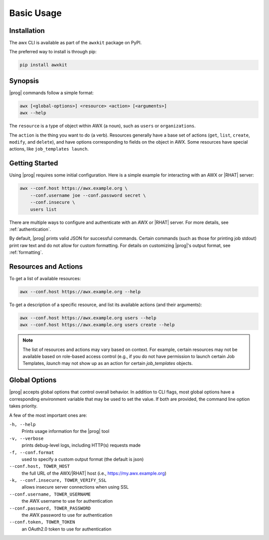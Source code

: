 Basic Usage
===========

Installation
------------

The awx CLI is available as part of the ``awxkit`` package on PyPI.

The preferred way to install is through pip:

.. code:: bash

    pip install awxkit


Synopsis
--------

|prog| commands follow a simple format:

.. code:: bash

    awx [<global-options>] <resource> <action> [<arguments>]
    awx --help

The ``resource`` is a type of object within AWX (a noun), such as ``users`` or ``organizations``.

The ``action`` is the thing you want to do (a verb). Resources generally have a base set of actions (``get``, ``list``, ``create``, ``modify``, and ``delete``), and have options corresponding to fields on the object in AWX.  Some resources have special actions, like ``job_templates launch``.


Getting Started
---------------

Using |prog| requires some initial configuration.  Here is a simple example for interacting with an AWX or |RHAT| server:

.. code:: bash

    awx --conf.host https://awx.example.org \
        --conf.username joe --conf.password secret \
        --conf.insecure \
        users list

There are multiple ways to configure and authenticate with an AWX or |RHAT| server.  For more details, see :ref:`authentication`.

By default, |prog| prints valid JSON for successful commands.  Certain commands (such as those for printing job stdout) print raw text and do not allow for custom formatting.  For details on customizing |prog|'s output format, see :ref:`formatting`.


Resources and Actions
---------------------

To get a list of available resources:

.. code:: bash

    awx --conf.host https://awx.example.org --help

To get a description of a specific resource, and list its available actions (and their arguments):

.. code:: bash

    awx --conf.host https://awx.example.org users --help
    awx --conf.host https://awx.example.org users create --help


.. note:: The list of resources and actions may vary based on context.  For
    example, certain resources may not be available based on role-based access
    control (e.g., if you do not have permission to launch certain Job Templates,
    `launch` may not show up as an action for certain `job_templates` objects.


Global Options
--------------
|prog| accepts global options that control overall behavior.  In addition to CLI flags, most global options have a corresponding environment variable that may be used to set the value.  If both are provided, the command line option takes priority.

A few of the most important ones are:

``-h, --help``
    Prints usage information for the |prog| tool

``-v, --verbose``
    prints debug-level logs, including HTTP(s) requests made

``-f, --conf.format``
    used to specify a custom output format (the default is json)

``--conf.host, TOWER_HOST``
    the full URL of the AWX/|RHAT| host (i.e., https://my.awx.example.org)

``-k, --conf.insecure, TOWER_VERIFY_SSL``
    allows insecure server connections when using SSL

``--conf.username, TOWER_USERNAME``
    the AWX username to use for authentication

``--conf.password, TOWER_PASSWORD``
    the AWX password to use for authentication

``--conf.token, TOWER_TOKEN``
    an OAuth2.0 token to use for authentication
